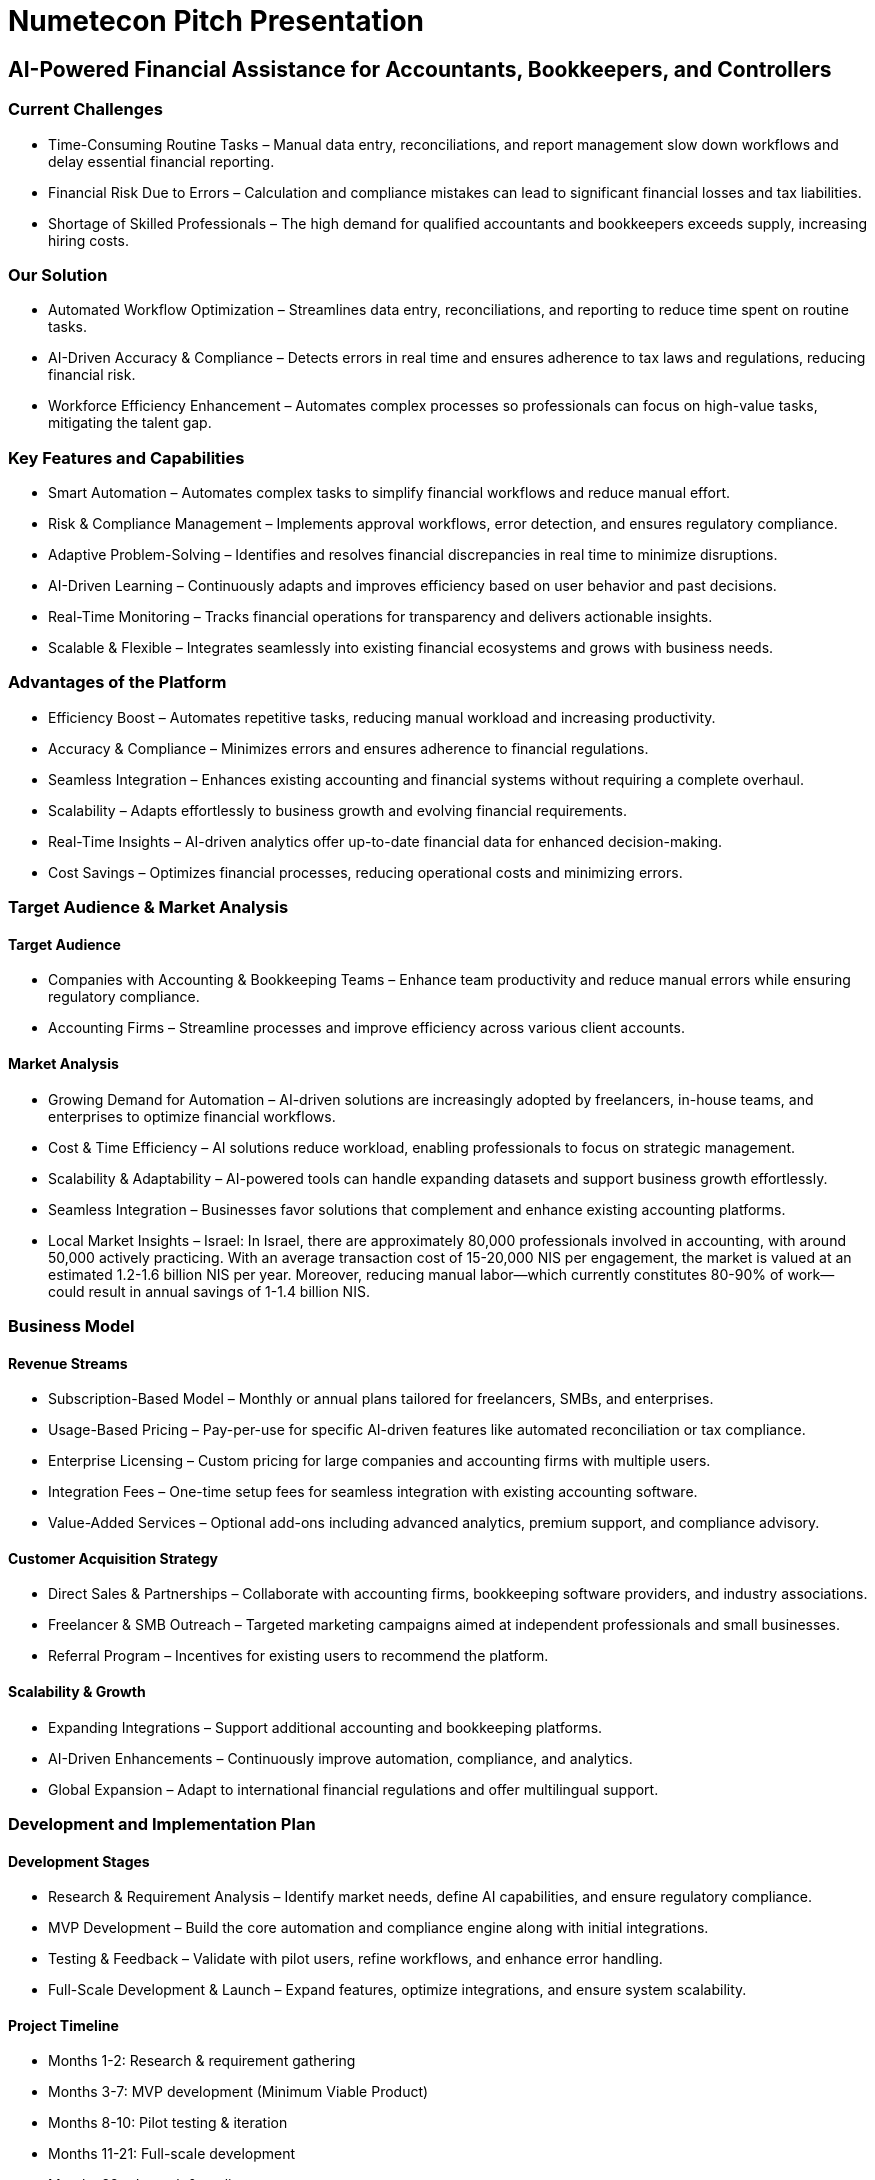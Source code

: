 = Numetecon Pitch Presentation

== AI-Powered Financial Assistance for Accountants, Bookkeepers, and Controllers

=== Current Challenges
	•	Time-Consuming Routine Tasks – Manual data entry, reconciliations, and report management slow down workflows and delay essential financial reporting.
	•	Financial Risk Due to Errors – Calculation and compliance mistakes can lead to significant financial losses and tax liabilities.
	•	Shortage of Skilled Professionals – The high demand for qualified accountants and bookkeepers exceeds supply, increasing hiring costs.

=== Our Solution
	•	Automated Workflow Optimization – Streamlines data entry, reconciliations, and reporting to reduce time spent on routine tasks.
	•	AI-Driven Accuracy & Compliance – Detects errors in real time and ensures adherence to tax laws and regulations, reducing financial risk.
	•	Workforce Efficiency Enhancement – Automates complex processes so professionals can focus on high-value tasks, mitigating the talent gap.

=== Key Features and Capabilities
	•	Smart Automation – Automates complex tasks to simplify financial workflows and reduce manual effort.
	•	Risk & Compliance Management – Implements approval workflows, error detection, and ensures regulatory compliance.
	•	Adaptive Problem-Solving – Identifies and resolves financial discrepancies in real time to minimize disruptions.
	•	AI-Driven Learning – Continuously adapts and improves efficiency based on user behavior and past decisions.
	•	Real-Time Monitoring – Tracks financial operations for transparency and delivers actionable insights.
	•	Scalable & Flexible – Integrates seamlessly into existing financial ecosystems and grows with business needs.

=== Advantages of the Platform
	•	Efficiency Boost – Automates repetitive tasks, reducing manual workload and increasing productivity.
	•	Accuracy & Compliance – Minimizes errors and ensures adherence to financial regulations.
	•	Seamless Integration – Enhances existing accounting and financial systems without requiring a complete overhaul.
	•	Scalability – Adapts effortlessly to business growth and evolving financial requirements.
	•	Real-Time Insights – AI-driven analytics offer up-to-date financial data for enhanced decision-making.
	•	Cost Savings – Optimizes financial processes, reducing operational costs and minimizing errors.

=== Target Audience & Market Analysis

==== Target Audience
	•	Companies with Accounting & Bookkeeping Teams – Enhance team productivity and reduce manual errors while ensuring regulatory compliance.
	•	Accounting Firms – Streamline processes and improve efficiency across various client accounts.

==== Market Analysis
	•	Growing Demand for Automation – AI-driven solutions are increasingly adopted by freelancers, in-house teams, and enterprises to optimize financial workflows.
	•	Cost & Time Efficiency – AI solutions reduce workload, enabling professionals to focus on strategic management.
	•	Scalability & Adaptability – AI-powered tools can handle expanding datasets and support business growth effortlessly.
	•	Seamless Integration – Businesses favor solutions that complement and enhance existing accounting platforms.
	•	Local Market Insights – Israel:
In Israel, there are approximately 80,000 professionals involved in accounting, with around 50,000 actively practicing. With an average transaction cost of 15-20,000 NIS per engagement, the market is valued at an estimated 1.2-1.6 billion NIS per year. Moreover, reducing manual labor—which currently constitutes 80-90% of work—could result in annual savings of 1-1.4 billion NIS.

=== Business Model

==== Revenue Streams
	•	Subscription-Based Model – Monthly or annual plans tailored for freelancers, SMBs, and enterprises.
	•	Usage-Based Pricing – Pay-per-use for specific AI-driven features like automated reconciliation or tax compliance.
	•	Enterprise Licensing – Custom pricing for large companies and accounting firms with multiple users.
	•	Integration Fees – One-time setup fees for seamless integration with existing accounting software.
	•	Value-Added Services – Optional add-ons including advanced analytics, premium support, and compliance advisory.

==== Customer Acquisition Strategy
	•	Direct Sales & Partnerships – Collaborate with accounting firms, bookkeeping software providers, and industry associations.
	•	Freelancer & SMB Outreach – Targeted marketing campaigns aimed at independent professionals and small businesses.
	•	Referral Program – Incentives for existing users to recommend the platform.

==== Scalability & Growth
	•	Expanding Integrations – Support additional accounting and bookkeeping platforms.
	•	AI-Driven Enhancements – Continuously improve automation, compliance, and analytics.
	•	Global Expansion – Adapt to international financial regulations and offer multilingual support.

=== Development and Implementation Plan

==== Development Stages
	•	Research & Requirement Analysis – Identify market needs, define AI capabilities, and ensure regulatory compliance.
	•	MVP Development – Build the core automation and compliance engine along with initial integrations.
	•	Testing & Feedback – Validate with pilot users, refine workflows, and enhance error handling.
	•	Full-Scale Development & Launch – Expand features, optimize integrations, and ensure system scalability.

==== Project Timeline
	•	Months 1-2: Research & requirement gathering
	•	Months 3-7: MVP development (Minimum Viable Product)
	•	Months 8-10: Pilot testing & iteration
	•	Months 11-21: Full-scale development
	•	Months 22+: Launch & scaling

==== Resources & Team
	•	Key Resources: AI technology, financial data sources, security infrastructure.
	•	Development Team: AI engineers, software developers, compliance experts, UX designers, and QA specialists.

=== Financial Projections and Forecasts (TODO)

==== Initial Investments
	•	[Capital required to launch the project]

==== Revenue and Expense Projections
	•	[Expected revenues at different development stages]
	•	[Planned expenses]

==== Return on Investment (ROI)
	•	[Calculation of the payback period]
	•	[Potential ROI for investors]

=== Risks and Mitigation Strategies

==== Key Risks
	•	Technical Challenges – Ensuring robust AI model accuracy and seamless system integration.
	•	Market Competition – Differentiating from existing solutions in a competitive landscape.
	•	Regulatory Changes – Adapting to evolving financial laws and compliance requirements.

==== Risk Management Strategies
	•	Proactive planning and measures to address potential challenges.
	•	Maintaining flexibility and adaptability in response to market shifts.

=== Call to Action

==== What We Offer
	•	Investment opportunities for platform development and launch.
	•	Partnership and collaboration prospects with accounting firms and financial technology providers.

==== How to Get Involved
	•	Website: numetecon.com
	•	Next Steps: Join our pilot program or schedule a demo.

=== Conclusion

The future of finance is AI-driven. Numetecon transforms financial management by replacing manual tasks with intelligent automation, predictive compliance, and seamless scalability. By ensuring accuracy, improving efficiency, and delivering real-time financial insights, we empower accountants, bookkeepers, and controllers to focus on strategy and growth.

Embrace AI-powered financial automation—the next evolution in accounting and compliance.